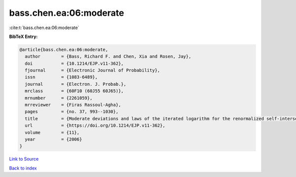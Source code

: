 bass.chen.ea:06:moderate
========================

:cite:t:`bass.chen.ea:06:moderate`

**BibTeX Entry:**

.. code-block:: bibtex

   @article{bass.chen.ea:06:moderate,
     author        = {Bass, Richard F. and Chen, Xia and Rosen, Jay},
     doi           = {10.1214/EJP.v11-362},
     fjournal      = {Electronic Journal of Probability},
     issn          = {1083-6489},
     journal       = {Electron. J. Probab.},
     mrclass       = {60F10 (60J55 60J65)},
     mrnumber      = {2261059},
     mrreviewer    = {Firas Rassoul-Agha},
     pages         = {no. 37, 993--1030},
     title         = {Moderate deviations and laws of the iterated logarithm for the renormalized self-intersection local times of planar random walks},
     url           = {https://doi.org/10.1214/EJP.v11-362},
     volume        = {11},
     year          = {2006}
   }

`Link to Source <https://doi.org/10.1214/EJP.v11-362},>`_


`Back to index <../By-Cite-Keys.html>`_
